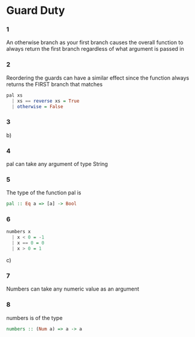 * Guard Duty

*** 1
An otherwise branch as your first branch causes the overall function to always return the first branch regardless of what argument is passed in
*** 2
Reordering the guards can have a similar effect since the function always returns the FIRST branch that matches
#+BEGIN_SRC haskell :session pal :tangle yes :comments link
pal xs
  | xs == reverse xs = True
  | otherwise = False
#+END_SRC

*** 3
b)

*** 4
pal can take any argument of type String

*** 5
The type of the function pal is
#+BEGIN_SRC haskell
pal :: Eq a => [a] -> Bool
#+END_SRC

*** 6
#+BEGIN_SRC haskell :tangle yes :comments link
numbers x
  | x < 0 = -1
  | x == 0 = 0
  | x > 0 = 1
#+END_SRC

c)
*** 7
Numbers can take any numeric value as an argument
*** 8
numbers is of the type
#+BEGIN_SRC haskell
numbers :: (Num a) => a -> a
#+END_SRC
